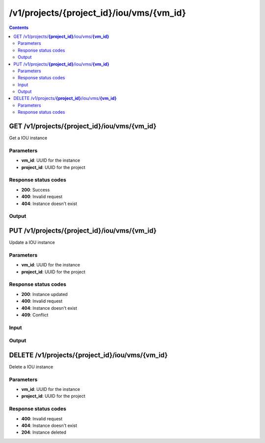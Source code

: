 /v1/projects/{project_id}/iou/vms/{vm_id}
-----------------------------------------------------------------------------------------------------------------

.. contents::

GET /v1/projects/**{project_id}**/iou/vms/**{vm_id}**
~~~~~~~~~~~~~~~~~~~~~~~~~~~~~~~~~~~~~~~~~~~~~~~~~~~~~~~~~~~~~~~~~~~~~~~~~~~~~~~~~~~~~~~~~~~~~~~~~~~~~~~~~~~~~~~~~~~~~~~~~~~~~~~~~~
Get a IOU instance

Parameters
**********
- **vm_id**: UUID for the instance
- **project_id**: UUID for the project

Response status codes
**********************
- **200**: Success
- **400**: Invalid request
- **404**: Instance doesn't exist

Output
*******
.. raw:: html

    <table>
    <tr>                 <th>Name</th>                 <th>Mandatory</th>                 <th>Type</th>                 <th>Description</th>                 </tr>
    <tr><td>console</td>                    <td>&#10004;</td>                     <td>integer</td>                     <td>console TCP port</td>                     </tr>
    <tr><td>ethernet_adapters</td>                    <td>&#10004;</td>                     <td>integer</td>                     <td>How many ethernet adapters are connected to the IOU</td>                     </tr>
    <tr><td>l1_keepalives</td>                    <td>&#10004;</td>                     <td>boolean</td>                     <td>Always up ethernet interface</td>                     </tr>
    <tr><td>name</td>                    <td>&#10004;</td>                     <td>string</td>                     <td>IOU VM name</td>                     </tr>
    <tr><td>nvram</td>                    <td>&#10004;</td>                     <td>integer</td>                     <td>Allocated NVRAM KB</td>                     </tr>
    <tr><td>path</td>                    <td>&#10004;</td>                     <td>string</td>                     <td>Path of iou binary</td>                     </tr>
    <tr><td>project_id</td>                    <td>&#10004;</td>                     <td>string</td>                     <td>Project UUID</td>                     </tr>
    <tr><td>ram</td>                    <td>&#10004;</td>                     <td>integer</td>                     <td>Allocated RAM MB</td>                     </tr>
    <tr><td>serial_adapters</td>                    <td>&#10004;</td>                     <td>integer</td>                     <td>How many serial adapters are connected to the IOU</td>                     </tr>
    <tr><td>vm_id</td>                    <td>&#10004;</td>                     <td>string</td>                     <td>IOU VM UUID</td>                     </tr>
    </table>


PUT /v1/projects/**{project_id}**/iou/vms/**{vm_id}**
~~~~~~~~~~~~~~~~~~~~~~~~~~~~~~~~~~~~~~~~~~~~~~~~~~~~~~~~~~~~~~~~~~~~~~~~~~~~~~~~~~~~~~~~~~~~~~~~~~~~~~~~~~~~~~~~~~~~~~~~~~~~~~~~~~
Update a IOU instance

Parameters
**********
- **vm_id**: UUID for the instance
- **project_id**: UUID for the project

Response status codes
**********************
- **200**: Instance updated
- **400**: Invalid request
- **404**: Instance doesn't exist
- **409**: Conflict

Input
*******
.. raw:: html

    <table>
    <tr>                 <th>Name</th>                 <th>Mandatory</th>                 <th>Type</th>                 <th>Description</th>                 </tr>
    <tr><td>console</td>                    <td> </td>                     <td>['integer', 'null']</td>                     <td>console TCP port</td>                     </tr>
    <tr><td>ethernet_adapters</td>                    <td> </td>                     <td>['integer', 'null']</td>                     <td>How many ethernet adapters are connected to the IOU</td>                     </tr>
    <tr><td>initial_config</td>                    <td> </td>                     <td>['string', 'null']</td>                     <td>Initial configuration path</td>                     </tr>
    <tr><td>iourc_path</td>                    <td> </td>                     <td>['string', 'null']</td>                     <td>Path of iourc</td>                     </tr>
    <tr><td>l1_keepalives</td>                    <td> </td>                     <td>['boolean', 'null']</td>                     <td>Always up ethernet interface</td>                     </tr>
    <tr><td>name</td>                    <td> </td>                     <td>['string', 'null']</td>                     <td>IOU VM name</td>                     </tr>
    <tr><td>nvram</td>                    <td> </td>                     <td>['integer', 'null']</td>                     <td>Allocated NVRAM KB</td>                     </tr>
    <tr><td>path</td>                    <td> </td>                     <td>['string', 'null']</td>                     <td>Path of iou binary</td>                     </tr>
    <tr><td>ram</td>                    <td> </td>                     <td>['integer', 'null']</td>                     <td>Allocated RAM MB</td>                     </tr>
    <tr><td>serial_adapters</td>                    <td> </td>                     <td>['integer', 'null']</td>                     <td>How many serial adapters are connected to the IOU</td>                     </tr>
    </table>

Output
*******
.. raw:: html

    <table>
    <tr>                 <th>Name</th>                 <th>Mandatory</th>                 <th>Type</th>                 <th>Description</th>                 </tr>
    <tr><td>console</td>                    <td>&#10004;</td>                     <td>integer</td>                     <td>console TCP port</td>                     </tr>
    <tr><td>ethernet_adapters</td>                    <td>&#10004;</td>                     <td>integer</td>                     <td>How many ethernet adapters are connected to the IOU</td>                     </tr>
    <tr><td>l1_keepalives</td>                    <td>&#10004;</td>                     <td>boolean</td>                     <td>Always up ethernet interface</td>                     </tr>
    <tr><td>name</td>                    <td>&#10004;</td>                     <td>string</td>                     <td>IOU VM name</td>                     </tr>
    <tr><td>nvram</td>                    <td>&#10004;</td>                     <td>integer</td>                     <td>Allocated NVRAM KB</td>                     </tr>
    <tr><td>path</td>                    <td>&#10004;</td>                     <td>string</td>                     <td>Path of iou binary</td>                     </tr>
    <tr><td>project_id</td>                    <td>&#10004;</td>                     <td>string</td>                     <td>Project UUID</td>                     </tr>
    <tr><td>ram</td>                    <td>&#10004;</td>                     <td>integer</td>                     <td>Allocated RAM MB</td>                     </tr>
    <tr><td>serial_adapters</td>                    <td>&#10004;</td>                     <td>integer</td>                     <td>How many serial adapters are connected to the IOU</td>                     </tr>
    <tr><td>vm_id</td>                    <td>&#10004;</td>                     <td>string</td>                     <td>IOU VM UUID</td>                     </tr>
    </table>


DELETE /v1/projects/**{project_id}**/iou/vms/**{vm_id}**
~~~~~~~~~~~~~~~~~~~~~~~~~~~~~~~~~~~~~~~~~~~~~~~~~~~~~~~~~~~~~~~~~~~~~~~~~~~~~~~~~~~~~~~~~~~~~~~~~~~~~~~~~~~~~~~~~~~~~~~~~~~~~~~~~~
Delete a IOU instance

Parameters
**********
- **vm_id**: UUID for the instance
- **project_id**: UUID for the project

Response status codes
**********************
- **400**: Invalid request
- **404**: Instance doesn't exist
- **204**: Instance deleted

